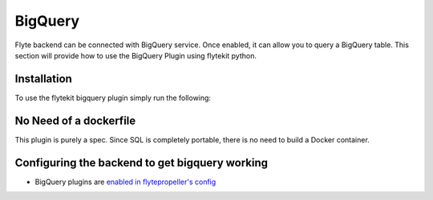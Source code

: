.. _big_query:

BigQuery
========

.. tags:: GCP, Data, Integration, Advanced

Flyte backend can be connected with BigQuery service. Once enabled, it can allow you to query a BigQuery table.
This section will provide how to use the BigQuery Plugin using flytekit python.

Installation
------------

To use the flytekit bigquery plugin simply run the following:

.. prompt:: bash

    pip install flytekitplugins-bigquery

No Need of a dockerfile
------------------------
This plugin is purely a spec. Since SQL is completely portable, there is no need to build a Docker container.


Configuring the backend to get bigquery working
-----------------------------------------------
- BigQuery plugins are `enabled in flytepropeller's config <https://docs.flyte.org/en/latest/deployment/plugin_setup/gcp/bigquery.html#deployment-plugin-setup-gcp-bigquery>`_
